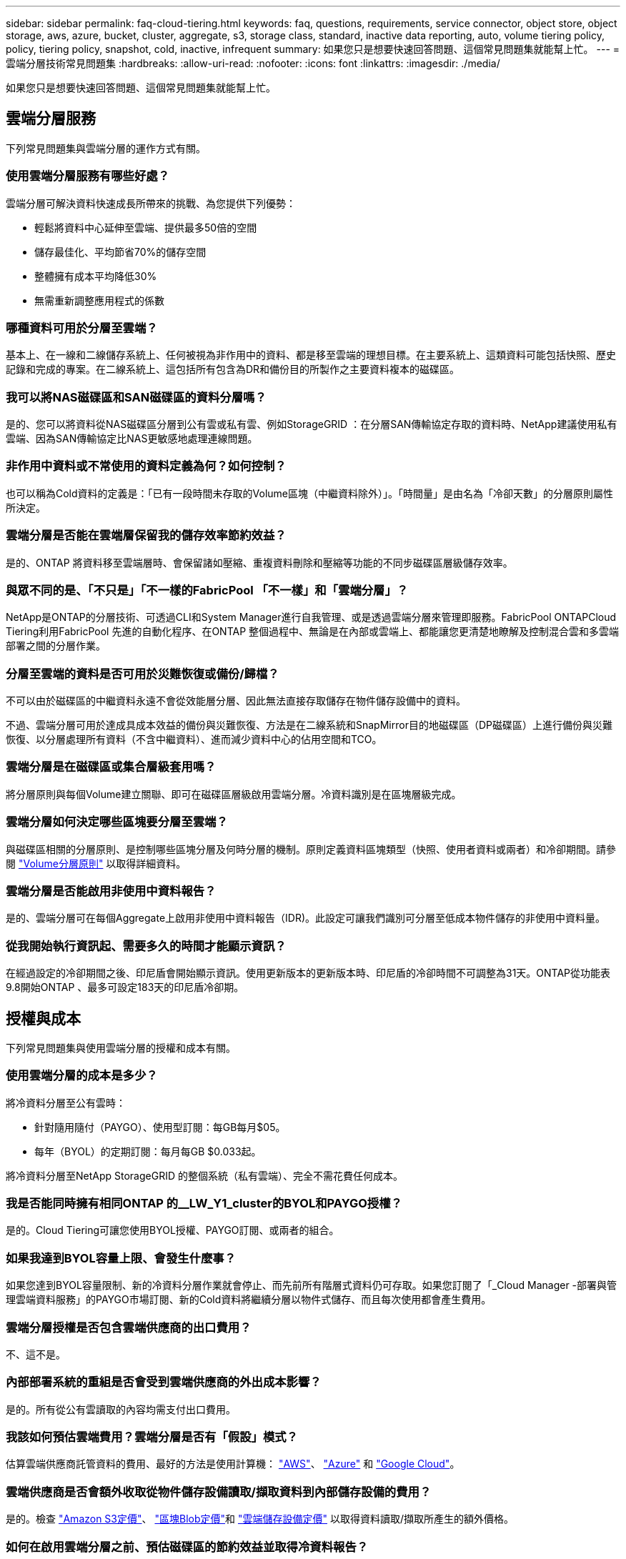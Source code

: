 ---
sidebar: sidebar 
permalink: faq-cloud-tiering.html 
keywords: faq, questions, requirements, service connector, object store, object storage, aws, azure, bucket, cluster, aggregate, s3, storage class, standard, inactive data reporting, auto, volume tiering policy, policy, tiering policy, snapshot, cold, inactive, infrequent 
summary: 如果您只是想要快速回答問題、這個常見問題集就能幫上忙。 
---
= 雲端分層技術常見問題集
:hardbreaks:
:allow-uri-read: 
:nofooter: 
:icons: font
:linkattrs: 
:imagesdir: ./media/


[role="lead"]
如果您只是想要快速回答問題、這個常見問題集就能幫上忙。



== 雲端分層服務

下列常見問題集與雲端分層的運作方式有關。



=== 使用雲端分層服務有哪些好處？

雲端分層可解決資料快速成長所帶來的挑戰、為您提供下列優勢：

* 輕鬆將資料中心延伸至雲端、提供最多50倍的空間
* 儲存最佳化、平均節省70%的儲存空間
* 整體擁有成本平均降低30%
* 無需重新調整應用程式的係數




=== 哪種資料可用於分層至雲端？

基本上、在一線和二線儲存系統上、任何被視為非作用中的資料、都是移至雲端的理想目標。在主要系統上、這類資料可能包括快照、歷史記錄和完成的專案。在二線系統上、這包括所有包含為DR和備份目的所製作之主要資料複本的磁碟區。



=== 我可以將NAS磁碟區和SAN磁碟區的資料分層嗎？

是的、您可以將資料從NAS磁碟區分層到公有雲或私有雲、例如StorageGRID ：在分層SAN傳輸協定存取的資料時、NetApp建議使用私有雲端、因為SAN傳輸協定比NAS更敏感地處理連線問題。



=== 非作用中資料或不常使用的資料定義為何？如何控制？

也可以稱為Cold資料的定義是：「已有一段時間未存取的Volume區塊（中繼資料除外）」。「時間量」是由名為「冷卻天數」的分層原則屬性所決定。



=== 雲端分層是否能在雲端層保留我的儲存效率節約效益？

是的、ONTAP 將資料移至雲端層時、會保留諸如壓縮、重複資料刪除和壓縮等功能的不同步磁碟區層級儲存效率。



=== 與眾不同的是、「不只是」「不一樣的FabricPool 「不一樣」和「雲端分層」？

NetApp是ONTAP的分層技術、可透過CLI和System Manager進行自我管理、或是透過雲端分層來管理即服務。FabricPool ONTAPCloud Tiering利用FabricPool 先進的自動化程序、在ONTAP 整個過程中、無論是在內部或雲端上、都能讓您更清楚地瞭解及控制混合雲和多雲端部署之間的分層作業。



=== 分層至雲端的資料是否可用於災難恢復或備份/歸檔？

不可以由於磁碟區的中繼資料永遠不會從效能層分層、因此無法直接存取儲存在物件儲存設備中的資料。

不過、雲端分層可用於達成具成本效益的備份與災難恢復、方法是在二線系統和SnapMirror目的地磁碟區（DP磁碟區）上進行備份與災難恢復、以分層處理所有資料（不含中繼資料）、進而減少資料中心的佔用空間和TCO。



=== 雲端分層是在磁碟區或集合層級套用嗎？

將分層原則與每個Volume建立關聯、即可在磁碟區層級啟用雲端分層。冷資料識別是在區塊層級完成。



=== 雲端分層如何決定哪些區塊要分層至雲端？

與磁碟區相關的分層原則、是控制哪些區塊分層及何時分層的機制。原則定義資料區塊類型（快照、使用者資料或兩者）和冷卻期間。請參閱 link:concept-cloud-tiering.html#volume-tiering-policies["Volume分層原則"] 以取得詳細資料。



=== 雲端分層是否能啟用非使用中資料報告？

是的、雲端分層可在每個Aggregate上啟用非使用中資料報告（IDR)。此設定可讓我們識別可分層至低成本物件儲存的非使用中資料量。



=== 從我開始執行資訊起、需要多久的時間才能顯示資訊？

在經過設定的冷卻期間之後、印尼盾會開始顯示資訊。使用更新版本的更新版本時、印尼盾的冷卻時間不可調整為31天。ONTAP從功能表9.8開始ONTAP 、最多可設定183天的印尼盾冷卻期。



== 授權與成本

下列常見問題集與使用雲端分層的授權和成本有關。



=== 使用雲端分層的成本是多少？

將冷資料分層至公有雲時：

* 針對隨用隨付（PAYGO）、使用型訂閱：每GB每月$05。
* 每年（BYOL）的定期訂閱：每月每GB $0.033起。


將冷資料分層至NetApp StorageGRID 的整個系統（私有雲端）、完全不需花費任何成本。



=== 我是否能同時擁有相同ONTAP 的__LW_Y1_cluster的BYOL和PAYGO授權？

是的。Cloud Tiering可讓您使用BYOL授權、PAYGO訂閱、或兩者的組合。



=== 如果我達到BYOL容量上限、會發生什麼事？

如果您達到BYOL容量限制、新的冷資料分層作業就會停止、而先前所有階層式資料仍可存取。如果您訂閱了「_Cloud Manager -部署與管理雲端資料服務」的PAYGO市場訂閱、新的Cold資料將繼續分層以物件式儲存、而且每次使用都會產生費用。



=== 雲端分層授權是否包含雲端供應商的出口費用？

不、這不是。



=== 內部部署系統的重組是否會受到雲端供應商的外出成本影響？

是的。所有從公有雲讀取的內容均需支付出口費用。



=== 我該如何預估雲端費用？雲端分層是否有「假設」模式？

估算雲端供應商託管資料的費用、最好的方法是使用計算機： https://calculator.aws/#/["AWS"]、 https://azure.microsoft.com/en-us/pricing/calculator/["Azure"] 和 https://cloud.google.com/products/calculator["Google Cloud"]。



=== 雲端供應商是否會額外收取從物件儲存設備讀取/擷取資料到內部儲存設備的費用？

是的。檢查 https://aws.amazon.com/s3/pricing/["Amazon S3定價"]、 https://azure.microsoft.com/en-us/pricing/details/storage/blobs/["區塊Blob定價"]和 https://cloud.google.com/storage/pricing["雲端儲存設備定價"] 以取得資料讀取/擷取所產生的額外價格。



=== 如何在啟用雲端分層之前、預估磁碟區的節約效益並取得冷資料報告？

若要取得預估、只要將ONTAP 您的叢集新增至Cloud Manager、然後透過位於分層索引標籤的雲端分層叢集儀表板進行檢查即可。當停用非使用中資料報告（IDR)停用或在一段足夠長的時間內尚未啟動時、Cloud Tiering會使用業界不變的70%來計算預估的節約效益。一旦有可用的印尼盾資料、Cloud Tiering就會將節約成本更新為準確的數據。



== ONTAP

下列問題 ONTAP 與不相關。



=== 雲端分層支援哪些ONTAP 版本？

Cloud Tiering支援ONTAP 不支援版本9.2及更新版本。



=== 支援哪些類型的不完整系統？ONTAP

單節點和高可用度AFF 的堆疊支援雲端分層功能、包括：FAS ONTAP Select

也支援使用「鏡射鏡射」組態的叢集FabricPool 、但分層組態必須使用System Manager或ONTAP CLI來完成。



=== 我可以僅使用FAS HDD來分層來自於各種不知道的系統的資料嗎？

是的、從ONTAP 功能區9.8開始、您可以從HDD集合體上裝載的磁碟區分層資料。



=== 我可以將AFF 資料從連接到叢集的不整合式資料分層FAS 、使其具有HDD的不整節點嗎？

是的。雲端分層可設定為分層託管在任何集合體上的磁碟區。資料分層組態與所使用的控制器類型以及叢集是否為異質無關。



=== 關於此功能呢 Cloud Volumes ONTAP ？

如果您使用Cloud Volumes ONTAP 的是NetApp系統、您可以在雲端分層叢集儀表板中找到這些系統、以便在混合雲基礎架構中完整檢視資料分層。不過Cloud Volumes ONTAP 、從Cloud Tiering讀取的是隻讀的系統。您無法從 Cloud Volumes ONTAP Cloud Tiering 設定資料分層功能。 https://docs.netapp.com/us-en/cloud-manager-cloud-volumes-ontap/task-tiering.html["您可以在 Cloud Volumes ONTAP Cloud Manager 中設定針對運作環境的效能提升"^]。



=== 我的叢集還需要哪些其他需求ONTAP ？

這取決於您分層 Cold 資料的位置。如需詳細資料、請參閱下列連結：

* link:task-tiering-onprem-aws.html#preparing-your-ontap-clusters["將資料分層至Amazon S3"]
* link:task-tiering-onprem-azure.html#preparing-your-ontap-clusters["將資料分層至Azure Blob儲存設備"]
* link:task-tiering-onprem-gcp.html#preparing-your-ontap-clusters["將資料分層儲存至Google Cloud Storage"]
* link:task-tiering-onprem-storagegrid.html#preparing-your-ontap-clusters["將資料分層至StorageGRID 物件"]
* link:task-tiering-onprem-s3-compat.html#preparing-your-ontap-clusters["將資料分層至S3物件儲存設備"]




== 物件儲存

下列問題與物件儲存有關。



=== 支援哪些物件儲存供應商？

雲端分層支援下列物件儲存供應商：

* Amazon S3
* Microsoft Azure Blob
* Google Cloud Storage
* NetApp StorageGRID
* S3相容的物件儲存設備
* IBM Cloud Object Storage（FabricPool 必須使用System Manager或ONTAP CLI執行此功能的不實組態）




=== 我可以使用自己的桶 / 容器嗎？

是的、您可以。當您設定資料分層時、可以選擇新增庫位 / 容器、或是選取現有的庫位 / 容器。



=== 支援哪些地區？

* link:reference-aws-support.html["支援的 AWS 區域"]
* link:reference-azure-support.html["支援的 Azure 地區"]
* link:reference-google-support.html["支援的 Google Cloud 地區"]




=== 支援哪些 S3 儲存類別？

雲端分層可支援資料分層至_Standard_、_Standard-in頻繁 存取_、_one Zone非常用存取_、_Intelligent Tiering _和_Glacier即時擷取_儲存類別。請參閱 link:reference-aws-support.html["支援的 S3 儲存類別"] 以取得更多詳細資料。



=== 為什麼Cloud Tiering不支援Amazon S3 Glacier Flexible和S3 Glacier Deep歸檔？

Amazon S3 Glacier Flexible和S3 Glacier Deep歸檔不受支援的主要原因、在於Cloud Tiering是專為高效能分層解決方案所設計、因此資料必須持續可用且快速存取以供擷取。有了S3 Glacier Flexible和S3 Glacier Deep歸檔、資料擷取可在數分鐘到48小時之間的任何地方進行。



=== 我可以使用其他S3相容的物件儲存服務、例如瓦斯比、搭配雲端分層嗎？

是的、叢集使用ONTAP 的是支援透過分層UI設定S3相容的物件儲存設備、這些叢集使用的是更新版本的版本。 link:task-tiering-onprem-s3-compat.html["請參閱此處的詳細資料"]。



=== 支援哪些 Azure Blob 存取層？

雲端分層可將資料分層至_hot_或_cool _存取層、以供非使用中資料使用。請參閱 link:reference-azure-support.html["支援的 Azure Blob 存取層"] 以取得更多詳細資料。



=== Google Cloud Storage 支援哪些儲存類別？

雲端分層支援資料分層至_Standard_、_Nearlin__、_Coldlin__和_Archive_儲存類別。請參閱 link:reference-google-support.html["支援的Google Cloud儲存類別"] 以取得更多詳細資料。



=== 雲端分層會將一個物件存放區用於整個叢集、還是每個 Aggregate 使用一個物件存放區？

一個物件存放區用於整個叢集。



=== 是否可以將多個儲存區附加至同一個Aggregate？

為了鏡射、每個集合最多可附加兩個儲存區、其中冷資料會同步分層至兩個儲存區。這些庫位可以來自不同的供應商和不同的位置。不過、目前不支援透過Cloud Tiering UI進行組態、您可以透過System Manager或CLI進行設定。



=== 是否可以將不同的儲存區附加至同一個叢集中的不同集合體？

是的。一般最佳實務做法是將單一儲存區附加至多個集合體。不過、使用公有雲時、物件儲存服務的IOPS限制最大、因此必須考量多個儲存區。不過、目前不支援透過Cloud Tiering UI進行組態、您可以透過System Manager或CLI進行設定。



=== 當您將磁碟區從一個叢集移轉到另一個叢集時、階層式資料會有什麼影響？

將磁碟區從一個叢集移轉至另一個叢集時、所有的冷資料都會從雲端層讀取。目的地叢集上的寫入位置取決於是否已啟用分層、以及來源與目的地磁碟區上使用的分層原則類型。



=== 當您將磁碟區從同一個叢集中的某個節點移至另一個節點時、階層式資料會發生什麼事？

如果目的地Aggregate沒有附加的雲端層、則會從來源Aggregate的雲端層讀取資料、並完全寫入目的地Aggregate的本機層。如果目的地Aggregate具有附加的雲端層、則會從來源Aggregate的雲端層讀取資料、然後先寫入目的地Aggregate的本機層、以利快速轉換。之後、根據所使用的分層原則、將其寫入雲端層。

從ONTAP S地理 資訊9.6開始、如果目的地Aggregate使用與來源Aggregate相同的雲端層、則Cold資料不會移回本機層。



=== 我該如何將階層式資料重新放回內部部署？

回寫通常是針對讀取執行、視分層原則類型而定。在使用完整套磁碟區9.8之前ONTAP 、您可以透過Volume Move操作來寫回整個磁碟區。9.8之後、分層UI有選項可以*恢復所有資料*或*恢復作用中的檔案系統*。 link:task-managing-tiering.html#migrating-data-from-the-cloud-tier-back-to-the-performance-tier["瞭解如何將資料移回效能層"]。



=== 以新的AFF/FAS控制器取代現有的AFF/FAS控制器時、階層式資料是否會在內部部署上重新移轉？

不可以在「標頭交換」程序中、唯一需要變更的是集合體的擁有權。在這種情況下、它將會變更為新的控制器、而不會有任何資料移動。



=== 在災難恢復情況下、我可以使用階層式資料來恢復磁碟區或系統嗎？

不可以由於磁碟區的中繼資料一律儲存在本機效能層上、因此如果發生災難且本機層遺失、中繼資料也會遺失、而且無法參照階層式資料。



=== 我可以使用雲端供應商的主控台或物件儲存資源探查器來查看階層至儲存庫的資料嗎？我是否可以直接使用儲存在物件儲存區中的資料、而無需ONTAP 使用任何功能？

不可以建構並分層至雲端的物件不包含單一檔案、但最多可包含1、024個4 KB區塊、可與多個檔案區塊相同。磁碟區的中繼資料永遠保留在本機層上。



=== 我可以將原則套用到物件存放區、以便在分層不受限制的情況下移動資料嗎？

是的。您可以啟用生命週期管理、以便在特定天數後、將資料從預設儲存類別/存取層移轉至更具成本效益的層級。

生命週期規則會套用至Amazon S3和Google Cloud儲存設備所選儲存區中的所有物件、以及Azure Blob所選儲存帳戶中的所有容器。



== 連接器

下列問題與Cloud Manager Connector有關。



=== 什麼是Connector？

Connector是在雲端帳戶內或內部部署的運算執行個體上執行的軟體、可讓Cloud Manager安全地管理雲端資源。若要使用雲端分層服務、您必須部署連接器。



=== 連接器需要安裝在何處？

* 將資料分層至S3時、連接器可位於AWS VPC或內部部署環境中。
* 將資料分層至Blob儲存設備時、Connector可位於Azure vnet或內部部署環境中。
* 將資料分層至Google Cloud Storage時、Connector必須位於Google Cloud Platform VPC中。
* 將資料分層至StorageGRID 不支援功能或其他S3的儲存供應商時、連接器必須位於內部部署環境中。




=== 我可以在內部部署連接器嗎？

是的。Connector軟體可下載並手動安裝在網路中的Linux主機上。 https://docs.netapp.com/us-en/cloud-manager-setup-admin/task-installing-linux.html["瞭解如何在內部環境中安裝Connector"]。



=== 使用雲端分層之前、是否需要向雲端服務供應商提供帳戶？

是的。您必須擁有帳戶、才能定義要使用的物件儲存設備。在VPC或vnet的雲端上設定Connector時、也需要使用雲端儲存設備供應商的帳戶。



=== 如果連接器故障、會有什麼影響？

如果連接器發生故障、只有階層式環境的可見度會受到影響。所有資料皆可存取、新識別的Cold資料會自動分層至物件儲存設備。



== 分層原則



=== 有哪些可用的分層原則？

有四種分層原則：

無：將所有資料歸類為「永遠熱」；防止將磁碟區中的任何資料移至物件儲存設備。●冷快照（僅Snapshot）：只有冷快照區塊會移至物件儲存設備。一般使用者資料和快照（自動）：冷快照區塊和冷使用者資料區塊都會移至物件儲存設備。所有使用者資料（全部）：將所有資料歸類為冷資料；立即將整個磁碟區移至物件儲存設備。

link:concept-cloud-tiering.html#volume-tiering-policies["深入瞭解分層原則"]。



=== 我的資料在哪一點被視為冷資料？

由於資料分層是在區塊層級執行、因此在一段時間內未存取資料區塊後、資料區塊就會被視為冷資料區塊、這是由分層原則的minimum冷卻天數屬性所定義。適用範圍為ONTAP 2至63天（含更新版本）、更新版本為2至9.7、更新版本則為2至183天（從ONTAP 更新版本9.8開始）。



=== 在資料分層至雲端層之前、資料的預設冷卻期為何？

Cold Snapshot原則的預設冷卻週期為2天、Cold User Data和Snapshot的預設冷卻週期為31天。「冷卻天數」參數不適用於「所有分層」原則。



=== 當我執行完整備份時、是否從物件儲存設備擷取所有階層式資料？

在完整備份期間、會讀取所有的冷資料。資料的擷取取決於所使用的分層原則。使用「All and Cold User Data and Snapshots（全部和冷使用者資料與快照）」原則時、冷資料不會寫入效能層。使用Cold Snapshot原則時、只有在舊快照用於備份時、才會擷取其Cold區塊。



=== 您可以選擇每個Volume的分層大小嗎？

不可以不過、您可以選擇哪些磁碟區符合分層資格、要分層的資料類型及其冷卻期間。這是透過將分層原則與該磁碟區建立關聯來完成。



=== 所有使用者資料原則是否為資料保護磁碟區的唯一選項？

不可以資料保護（DP）磁碟區可與三種可用原則的任一項建立關聯。來源與目的地（DP）磁碟區上使用的原則類型、決定資料的寫入位置。



=== 將磁碟區的分層原則重設為「無」會重新補充冷資料、還是只是防止未來的冷區塊移至雲端？

當分層原則重設時、不會發生重組、但這會防止新的冷區塊移至雲端層。



=== 將資料分層至雲端之後、我可以變更分層原則嗎？

是的。變更後的行為取決於新的關聯原則。



=== 如果我想要確保某些資料不會移至雲端、該怎麼辦？

請勿將分層原則與包含該資料的磁碟區建立關聯。



=== 檔案的中繼資料儲存在何處？

磁碟區的中繼資料永遠儲存在本機、效能層級上、永遠不會分層到雲端。



== 網路與安全性

下列問題與網路和安全性有關。



=== 網路需求為何？

* 此支援叢集可透過連接埠 443 、啟動 HTTPS 連線至您的物件儲存設備供應商。 ONTAP
+
可在物件儲存設備中讀取及寫入資料。 ONTAP物件儲存設備從未啟動、只是回應而已。

* 對於 StorageGRID 僅供使用的物件、 ONTAP 支援使用者指定的連接埠來啟動 HTTPS 連線 StorageGRID 至物件（連接埠可在分層設定期間設定）。
* 連接器需要透過連接埠 443 連至 ONTAP 您的叢集、物件存放區和雲端分層服務的輸出 HTTPS 連線。


如需詳細資料、請參閱：

* link:task-tiering-onprem-aws.html["將資料分層至Amazon S3"]
* link:task-tiering-onprem-azure.html["將資料分層至Azure Blob儲存設備"]
* link:task-tiering-onprem-gcp.html["將資料分層儲存至Google Cloud Storage"]
* link:task-tiering-onprem-storagegrid.html["將資料分層至StorageGRID 物件"]
* link:task-tiering-onprem-s3-compat.html["將資料分層至S3物件儲存設備"]




=== 我可以使用哪些工具來監控和報告、以便管理儲存在雲端的冷資料？

除了雲端分層、 https://docs.netapp.com/us-en/active-iq-unified-manager/["Active IQ Unified Manager"^] 和 https://docs.netapp.com/us-en/active-iq/index.html["《數位顧問》 Active IQ"^] 可用於監控和報告。



=== 如果連至雲端供應商的網路連結失敗、會有什麼影響？

萬一網路故障、本機效能層會維持在線上狀態、而且熱資料仍可存取。不過、已經移至雲端層的區塊將無法存取、而應用程式在嘗試存取該資料時會收到錯誤訊息。連線恢復後、所有資料都能無縫存取。



=== 是否有網路頻寬建議？

底層FabricPool 的分層技術讀取延遲取決於雲端層的連線能力。雖然分層可在任何頻寬上運作、但建議將叢集間的生命體放在10 Gbps連接埠上、以提供適當的效能。連接器沒有建議或頻寬限制。



=== 使用者嘗試存取階層式資料時、是否有任何延遲？

是的。雲端層無法提供與本機層相同的延遲、因為延遲取決於連線能力。為了預估物件存放區的延遲和處理量、Cloud Tiering提供雲端效能測試（以ONTAP 物件存放區檔案工具為基礎）、可在附加物件存放區之後、以及在建立分層之前使用。



=== 我的資料如何受到保護？

AES-256-GCM加密在效能和雲端層均維持不變。TLS 1.2加密可在傳輸至不同層級時、透過線路加密資料、並加密Connector與ONTAP the ors叢 集和物件存放區之間的通訊。



=== 我的支援是否需要在AFF 我的支援上安裝和設定乙太網路連接埠？

是的。叢集間LIF必須在乙太網路連接埠上設定、位於HA配對內的每個節點上、該HA配對會將磁碟區與您計畫分層至雲端的資料裝載在一起。如需詳細資訊、請參閱您計畫分層資料之雲端供應商的需求一節。



=== 需要哪些權限？

* link:task-tiering-onprem-aws.html#preparing-amazon-s3["Amazon需要權限才能管理S3儲存區"]。
* 對於Azure而言、您不需要額外的權限即可提供給Cloud Manager。
* link:task-tiering-onprem-gcp.html#preparing-google-cloud-storage["對於Google Cloud、具有儲存存取金鑰的服務帳戶需要儲存管理權限"]。
* link:task-tiering-onprem-storagegrid.html#preparing-storagegrid["若要執行此功能、需要S3權限StorageGRID"]。
* link:task-tiering-onprem-s3-compat.html#preparing-s3-compatible-object-storage["對於S3相容的物件儲存設備、需要S3權限"]。

